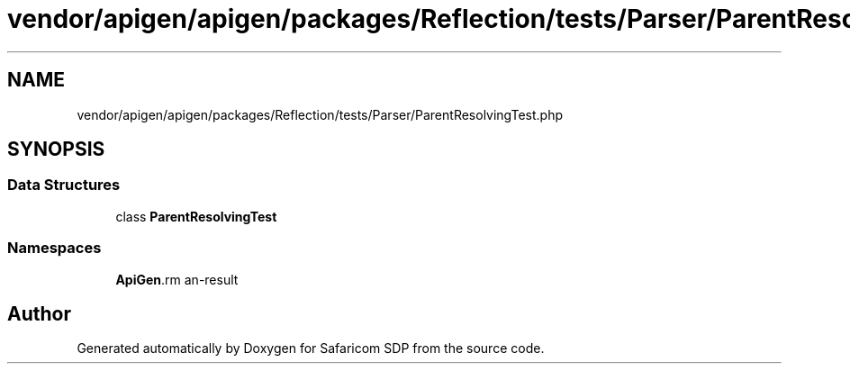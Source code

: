 .TH "vendor/apigen/apigen/packages/Reflection/tests/Parser/ParentResolvingTest.php" 3 "Sat Sep 26 2020" "Safaricom SDP" \" -*- nroff -*-
.ad l
.nh
.SH NAME
vendor/apigen/apigen/packages/Reflection/tests/Parser/ParentResolvingTest.php
.SH SYNOPSIS
.br
.PP
.SS "Data Structures"

.in +1c
.ti -1c
.RI "class \fBParentResolvingTest\fP"
.br
.in -1c
.SS "Namespaces"

.in +1c
.ti -1c
.RI " \fBApiGen\\Reflection\\Tests\\Parser\fP"
.br
.in -1c
.SH "Author"
.PP 
Generated automatically by Doxygen for Safaricom SDP from the source code\&.
